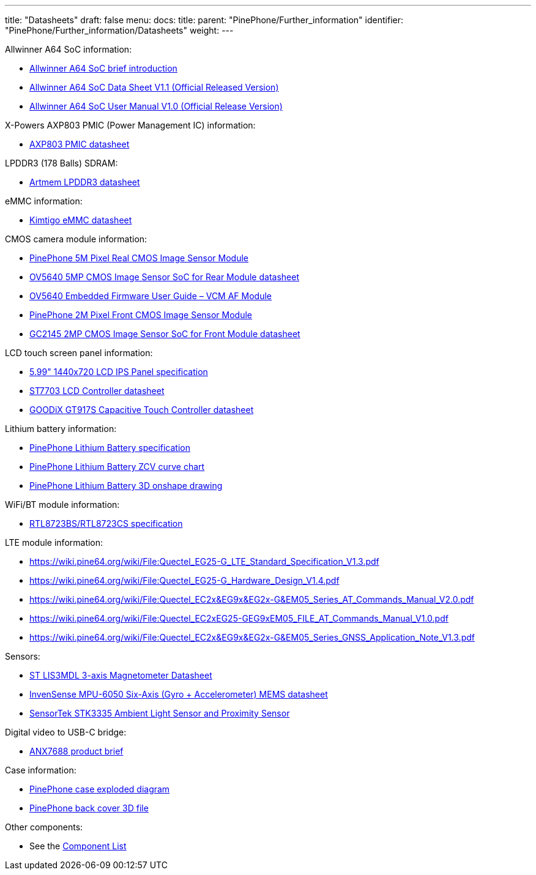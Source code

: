 ---
title: "Datasheets"
draft: false
menu:
  docs:
    title:
    parent: "PinePhone/Further_information"
    identifier: "PinePhone/Further_information/Datasheets"
    weight: 
---


Allwinner A64 SoC information:

* https://files.pine64.org/doc/datasheet/pine64/A64%20brief%20v1.0%2020150323.pdf[Allwinner A64 SoC brief introduction]
* https://files.pine64.org/doc/datasheet/pine64/A64_Datasheet_V1.1.pdf[Allwinner A64 SoC Data Sheet V1.1 (Official Released Version)]
* https://files.pine64.org/doc/datasheet/pine64/Allwinner_A64_User_Manual_V1.0.pdf[Allwinner A64 SoC User Manual V1.0 (Official Release Version)]

X-Powers AXP803 PMIC (Power Management IC) information:

* https://files.pine64.org/doc/datasheet/pine64/AXP803_Datasheet_V1.0.pdf[AXP803 PMIC datasheet]

LPDDR3 (178 Balls) SDRAM:

* https://files.pine64.org/doc/datasheet/pinephone/ATL3A1632H12A_mobile_lpddr3_11x11.5_v1.0_1600.pdf[Artmem LPDDR3 datasheet]

eMMC information:

* https://files.pine64.org/doc/datasheet/pinephone/Kimtigo_fbga153_16_32_64_eMMC_datasheet_v1.3.pdf[Kimtigo eMMC datasheet]

CMOS camera module information:

* https://files.pine64.org/doc/datasheet/pinephone/QZ01-rear-2019-0717(HW)%20Model.pdf[PinePhone 5M Pixel Real CMOS Image Sensor Module]
* https://files.pine64.org/doc/datasheet/pinephone/OV5640_datasheet.pdf[OV5640 5MP CMOS Image Sensor SoC for Rear Module datasheet]
* https://usermanual.wiki/Document/OV5640FirmwareUserGuideV10.952852672.pdf[OV5640 Embedded Firmware User Guide&nbsp;&ndash; VCM AF Module]
* https://files.pine64.org/doc/datasheet/pinephone/QZ01-front-2019-0717(HW)%20Model.pdf[PinePhone 2M Pixel Front CMOS Image Sensor Module]
* https://files.pine64.org/doc/datasheet/pinephone/GC2145%20CSP%20DataSheet%20release%20V1.0_20131201.pdf[GC2145 2MP CMOS Image Sensor SoC for Front Module datasheet]

LCD touch screen panel information:

* https://files.pine64.org/doc/datasheet/pinephone/PinePhone%20LCD-QZ01.pdf[5.99" 1440x720 LCD IPS Panel specification]
* https://files.pine64.org/doc/datasheet/pinephone/ST7703_DS_v01_20160128.pdf[ST7703 LCD Controller datasheet]
* https://files.pine64.org/doc/datasheet/pinephone/GT917S-Datasheet.pdf[GOODiX GT917S Capacitive Touch Controller datasheet]

Lithium battery information:

* https://files.pine64.org/doc/datasheet/pinephone/PinePhone%20QZ01%20Battery%20Specification.pdf[PinePhone Lithium Battery specification]
* https://files.pine64.org/doc/datasheet/pinephone/PinePhone%20QZ01%20Battery%20ZCV%20Curve%20Chart.xlsx[PinePhone Lithium Battery ZCV curve chart]
* https://cad.onshape.com/documents/5194d6303f021e6f300b70a0/w/7b63ac4c32ed63dfd78c7840/e/5d43c0ce5b665bae10082a08[PinePhone Lithium Battery 3D onshape drawing]

WiFi/BT module information:

* https://files.pine64.org/doc/datasheet/pine64/RTL8723BS.pdf[RTL8723BS/RTL8723CS specification]

LTE module information:

* https://wiki.pine64.org/wiki/File:Quectel_EG25-G_LTE_Standard_Specification_V1.3.pdf
* https://wiki.pine64.org/wiki/File:Quectel_EG25-G_Hardware_Design_V1.4.pdf
* https://wiki.pine64.org/wiki/File:Quectel_EC2x&EG9x&EG2x-G&EM05_Series_AT_Commands_Manual_V2.0.pdf
* https://wiki.pine64.org/wiki/File:Quectel_EC2xEG25-GEG9xEM05_FILE_AT_Commands_Manual_V1.0.pdf
* https://wiki.pine64.org/wiki/File:Quectel_EC2x&EG9x&EG2x-G&EM05_Series_GNSS_Application_Note_V1.3.pdf

Sensors:

* https://www.st.com/en/mems-and-sensors/lis3mdl.html[ST LIS3MDL 3-axis Magnetometer Datasheet]
* https://www.invensense.com/products/motion-tracking/6-axis/mpu-6050/[InvenSense MPU-6050 Six-Axis (Gyro + Accelerometer) MEMS datasheet]
* https://www.sensortek.com.tw/en/product/Proximity_Sensor_with_ALS.html[SensorTek STK3335 Ambient Light Sensor and Proximity Sensor]

Digital video to USB-C bridge:

* https://www.analogix.com/en/system/files/AA-002281-PB-6-ANX7688_Product_Brief.pdf[ANX7688 product brief]

Case information:

* https://files.pine64.org/doc/datasheet/pinephone/PinePhone%20Exploded%20Diagram%20ver%201.0.pdf[PinePhone case exploded diagram]
* https://files.pine64.org/doc/datasheet/pinephone/PinePhone%20Back%20Cover.stp[PinePhone back cover 3D file]

Other components:

* See the link:/documentation/PinePhone/Further_information/Components_list[Component List]


